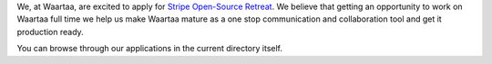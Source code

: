 We, at Waartaa, are excited to apply for `Stripe Open-Source Retreat
<https://stripe.com/blog/stripe-open-source-retreat>`_. We believe that getting
an opportunity to work on Waartaa full time we help us make Waartaa mature
as a one stop communication and collaboration tool and get it production ready.

You can browse through our applications in the current directory itself.
